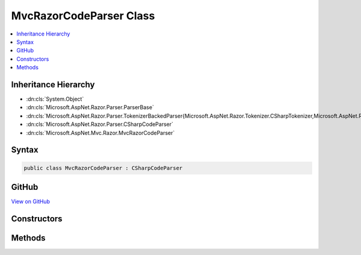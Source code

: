 

MvcRazorCodeParser Class
========================



.. contents:: 
   :local:







Inheritance Hierarchy
---------------------


* :dn:cls:`System.Object`
* :dn:cls:`Microsoft.AspNet.Razor.Parser.ParserBase`
* :dn:cls:`Microsoft.AspNet.Razor.Parser.TokenizerBackedParser{Microsoft.AspNet.Razor.Tokenizer.CSharpTokenizer,Microsoft.AspNet.Razor.Tokenizer.Symbols.CSharpSymbol,Microsoft.AspNet.Razor.Tokenizer.Symbols.CSharpSymbolType}`
* :dn:cls:`Microsoft.AspNet.Razor.Parser.CSharpCodeParser`
* :dn:cls:`Microsoft.AspNet.Mvc.Razor.MvcRazorCodeParser`








Syntax
------

.. code-block:: csharp

   public class MvcRazorCodeParser : CSharpCodeParser





GitHub
------

`View on GitHub <https://github.com/aspnet/apidocs/blob/master/aspnet/mvc/src/Microsoft.AspNet.Mvc.Razor.Host/MvcRazorCodeParser.cs>`_





.. dn:class:: Microsoft.AspNet.Mvc.Razor.MvcRazorCodeParser

Constructors
------------

.. dn:class:: Microsoft.AspNet.Mvc.Razor.MvcRazorCodeParser
    :noindex:
    :hidden:

    
    .. dn:constructor:: Microsoft.AspNet.Mvc.Razor.MvcRazorCodeParser.MvcRazorCodeParser()
    
        
    
        
        .. code-block:: csharp
    
           public MvcRazorCodeParser()
    

Methods
-------

.. dn:class:: Microsoft.AspNet.Mvc.Razor.MvcRazorCodeParser
    :noindex:
    :hidden:

    
    .. dn:method:: Microsoft.AspNet.Mvc.Razor.MvcRazorCodeParser.InheritsDirective()
    
        
    
        
        .. code-block:: csharp
    
           protected override void InheritsDirective()
    
    .. dn:method:: Microsoft.AspNet.Mvc.Razor.MvcRazorCodeParser.InjectDirective()
    
        
    
        
        .. code-block:: csharp
    
           protected virtual void InjectDirective()
    
    .. dn:method:: Microsoft.AspNet.Mvc.Razor.MvcRazorCodeParser.ModelDirective()
    
        
    
        
        .. code-block:: csharp
    
           protected virtual void ModelDirective()
    

